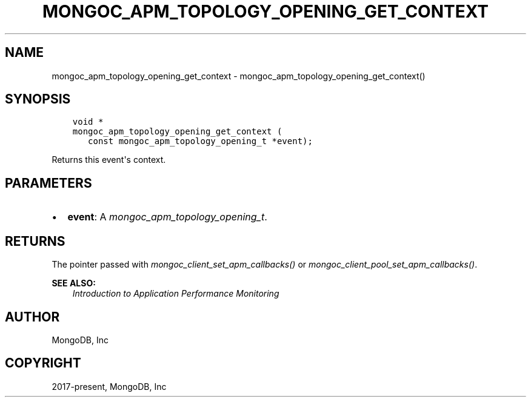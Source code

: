 .\" Man page generated from reStructuredText.
.
.
.nr rst2man-indent-level 0
.
.de1 rstReportMargin
\\$1 \\n[an-margin]
level \\n[rst2man-indent-level]
level margin: \\n[rst2man-indent\\n[rst2man-indent-level]]
-
\\n[rst2man-indent0]
\\n[rst2man-indent1]
\\n[rst2man-indent2]
..
.de1 INDENT
.\" .rstReportMargin pre:
. RS \\$1
. nr rst2man-indent\\n[rst2man-indent-level] \\n[an-margin]
. nr rst2man-indent-level +1
.\" .rstReportMargin post:
..
.de UNINDENT
. RE
.\" indent \\n[an-margin]
.\" old: \\n[rst2man-indent\\n[rst2man-indent-level]]
.nr rst2man-indent-level -1
.\" new: \\n[rst2man-indent\\n[rst2man-indent-level]]
.in \\n[rst2man-indent\\n[rst2man-indent-level]]u
..
.TH "MONGOC_APM_TOPOLOGY_OPENING_GET_CONTEXT" "3" "Jan 03, 2023" "1.23.2" "libmongoc"
.SH NAME
mongoc_apm_topology_opening_get_context \- mongoc_apm_topology_opening_get_context()
.SH SYNOPSIS
.INDENT 0.0
.INDENT 3.5
.sp
.nf
.ft C
void *
mongoc_apm_topology_opening_get_context (
   const mongoc_apm_topology_opening_t *event);
.ft P
.fi
.UNINDENT
.UNINDENT
.sp
Returns this event\(aqs context.
.SH PARAMETERS
.INDENT 0.0
.IP \(bu 2
\fBevent\fP: A \fI\%mongoc_apm_topology_opening_t\fP\&.
.UNINDENT
.SH RETURNS
.sp
The pointer passed with \fI\%mongoc_client_set_apm_callbacks()\fP or \fI\%mongoc_client_pool_set_apm_callbacks()\fP\&.
.sp
\fBSEE ALSO:\fP
.INDENT 0.0
.INDENT 3.5
.nf
\fI\%Introduction to Application Performance Monitoring\fP
.fi
.sp
.UNINDENT
.UNINDENT
.SH AUTHOR
MongoDB, Inc
.SH COPYRIGHT
2017-present, MongoDB, Inc
.\" Generated by docutils manpage writer.
.
